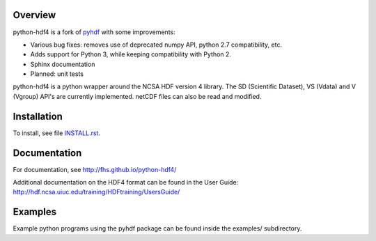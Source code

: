 Overview
========

python-hdf4 is a fork of pyhdf_ with some improvements:

- Various bug fixes: removes use of deprecated numpy API, python 2.7 compatibility, etc.
- Adds support for Python 3, while keeping compatibility with Python 2.
- Sphinx documentation
- Planned: unit tests

python-hdf4 is a python wrapper around the NCSA HDF version 4 library.
The SD (Scientific Dataset), VS (Vdata) and V (Vgroup) API's 
are currently implemented. netCDF files can also be 
read and modified.

.. _pyhdf: http://pysclint.sourceforge.net/pyhdf/

Installation
============

To install, see file `INSTALL.rst <INSTALL.rst>`_.

Documentation
=============

For documentation, see http://fhs.github.io/python-hdf4/

Additional documentation on the HDF4 format can be
found in the User Guide:
http://hdf.ncsa.uiuc.edu/training/HDFtraining/UsersGuide/

Examples
========

Example python programs using the pyhdf package
can be found inside the examples/ subdirectory.
